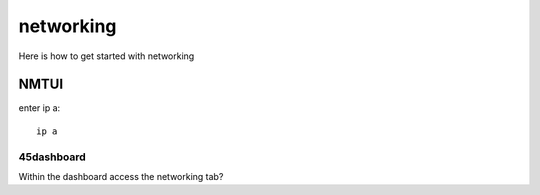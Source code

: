.. _networking:

===============
networking
===============

Here is how to get started with networking

NMTUI
=====

enter ip a::

  ip a

45dashboard
-----------

Within the dashboard access the networking tab?

